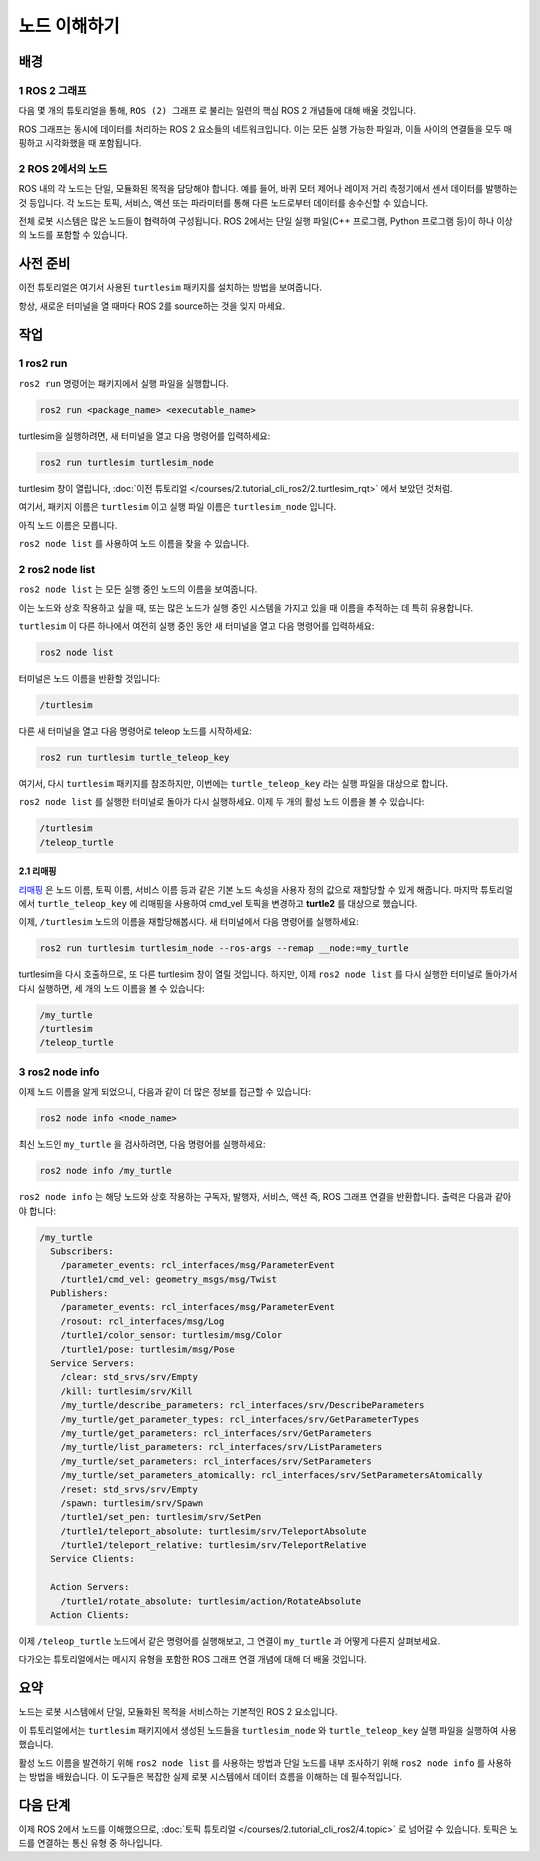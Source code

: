 노드 이해하기
=============


배경
----

1 ROS 2 그래프
^^^^^^^^^^^^^^^

다음 몇 개의 튜토리얼을 통해, ``ROS (2) 그래프`` 로 불리는 일련의 핵심 ROS 2 개념들에 대해 배울 것입니다.

ROS 그래프는 동시에 데이터를 처리하는 ROS 2 요소들의 네트워크입니다.
이는 모든 실행 가능한 파일과, 이들 사이의 연결들을 모두 매핑하고 시각화했을 때 포함됩니다.

2 ROS 2에서의 노드
^^^^^^^^^^^^^^^^^^

ROS 내의 각 노드는 단일, 모듈화된 목적을 담당해야 합니다. 예를 들어, 바퀴 모터 제어나 레이저 거리 측정기에서 센서 데이터를 발행하는 것 등입니다.
각 노드는 토픽, 서비스, 액션 또는 파라미터를 통해 다른 노드로부터 데이터를 송수신할 수 있습니다.

.. image:: /_images/node/node_topic_service.gif

전체 로봇 시스템은 많은 노드들이 협력하여 구성됩니다.
ROS 2에서는 단일 실행 파일(C++ 프로그램, Python 프로그램 등)이 하나 이상의 노드를 포함할 수 있습니다.

사전 준비
---------

이전 튜토리얼은 여기서 사용된 ``turtlesim`` 패키지를 설치하는 방법을 보여줍니다.

항상, 새로운 터미널을 열 때마다 ROS 2를 source하는 것을 잊지 마세요.

작업
----

1 ros2 run
^^^^^^^^^^

``ros2 run`` 명령어는 패키지에서 실행 파일을 실행합니다.

.. code-block:: bash

    ros2 run <package_name> <executable_name>

turtlesim을 실행하려면, 새 터미널을 열고 다음 명령어를 입력하세요:

.. code-block:: bash

    ros2 run turtlesim turtlesim_node

turtlesim 창이 열립니다, :doc:`이전 튜토리얼 </courses/2.tutorial_cli_ros2/2.turtlesim_rqt>` 에서 보았던 것처럼.

여기서, 패키지 이름은 ``turtlesim`` 이고 실행 파일 이름은 ``turtlesim_node`` 입니다.

아직 노드 이름은 모릅니다. 

``ros2 node list`` 를 사용하여 노드 이름을 찾을 수 있습니다.

2 ros2 node list
^^^^^^^^^^^^^^^^

``ros2 node list`` 는 모든 실행 중인 노드의 이름을 보여줍니다.

이는 노드와 상호 작용하고 싶을 때, 또는 많은 노드가 실행 중인 시스템을 가지고 있을 때 이름을 추적하는 데 특히 유용합니다.

``turtlesim`` 이 다른 하나에서 여전히 실행 중인 동안 새 터미널을 열고 다음 명령어를 입력하세요:

.. code-block:: bash

    ros2 node list

터미널은 노드 이름을 반환할 것입니다:

.. code-block:: bash

  /turtlesim

다른 새 터미널을 열고 다음 명령어로 teleop 노드를 시작하세요:

.. code-block:: bash

    ros2 run turtlesim turtle_teleop_key

여기서, 다시 ``turtlesim`` 패키지를 참조하지만, 이번에는 ``turtle_teleop_key`` 라는 실행 파일을 대상으로 합니다.

``ros2 node list`` 를 실행한 터미널로 돌아가 다시 실행하세요.
이제 두 개의 활성 노드 이름을 볼 수 있습니다:

.. code-block:: bash

  /turtlesim
  /teleop_turtle

2.1 리매핑
~~~~~~~~~~

`리매핑 <https://design.ros2.org/articles/ros_command_line_arguments.html#name-remapping-rules>`__ 은 노드 이름, 토픽 이름, 서비스 이름 등과 같은 기본 노드 속성을 사용자 정의 값으로 재할당할 수 있게 해줍니다.
마지막 튜토리얼에서 ``turtle_teleop_key`` 에 리매핑을 사용하여 cmd_vel 토픽을 변경하고 **turtle2** 를 대상으로 했습니다.

이제, ``/turtlesim`` 노드의 이름을 재할당해봅시다.
새 터미널에서 다음 명령어를 실행하세요:

.. code-block:: bash

  ros2 run turtlesim turtlesim_node --ros-args --remap __node:=my_turtle

turtlesim을 다시 호출하므로, 또 다른 turtlesim 창이 열릴 것입니다.
하지만, 이제 ``ros2 node list`` 를 다시 실행한 터미널로 돌아가서 다시 실행하면, 세 개의 노드 이름을 볼 수 있습니다:

.. code-block:: bash

    /my_turtle
    /turtlesim
    /teleop_turtle

3 ros2 node info
^^^^^^^^^^^^^^^^

이제 노드 이름을 알게 되었으니, 다음과 같이 더 많은 정보를 접근할 수 있습니다:

.. code-block:: bash

    ros2 node info <node_name>

최신 노드인 ``my_turtle`` 을 검사하려면, 다음 명령어를 실행하세요:

.. code-block:: bash

    ros2 node info /my_turtle

``ros2 node info`` 는 해당 노드와 상호 작용하는 구독자, 발행자, 서비스, 액션 즉, ROS 그래프 연결을 반환합니다.
출력은 다음과 같아야 합니다:

.. code-block:: bash

  /my_turtle
    Subscribers:
      /parameter_events: rcl_interfaces/msg/ParameterEvent
      /turtle1/cmd_vel: geometry_msgs/msg/Twist
    Publishers:
      /parameter_events: rcl_interfaces/msg/ParameterEvent
      /rosout: rcl_interfaces/msg/Log
      /turtle1/color_sensor: turtlesim/msg/Color
      /turtle1/pose: turtlesim/msg/Pose
    Service Servers:
      /clear: std_srvs/srv/Empty
      /kill: turtlesim/srv/Kill
      /my_turtle/describe_parameters: rcl_interfaces/srv/DescribeParameters
      /my_turtle/get_parameter_types: rcl_interfaces/srv/GetParameterTypes
      /my_turtle/get_parameters: rcl_interfaces/srv/GetParameters
      /my_turtle/list_parameters: rcl_interfaces/srv/ListParameters
      /my_turtle/set_parameters: rcl_interfaces/srv/SetParameters
      /my_turtle/set_parameters_atomically: rcl_interfaces/srv/SetParametersAtomically
      /reset: std_srvs/srv/Empty
      /spawn: turtlesim/srv/Spawn
      /turtle1/set_pen: turtlesim/srv/SetPen
      /turtle1/teleport_absolute: turtlesim/srv/TeleportAbsolute
      /turtle1/teleport_relative: turtlesim/srv/TeleportRelative
    Service Clients:

    Action Servers:
      /turtle1/rotate_absolute: turtlesim/action/RotateAbsolute
    Action Clients:

이제 ``/teleop_turtle`` 노드에서 같은 명령어를 실행해보고, 그 연결이 ``my_turtle`` 과 어떻게 다른지 살펴보세요.

다가오는 튜토리얼에서는 메시지 유형을 포함한 ROS 그래프 연결 개념에 대해 더 배울 것입니다.

요약
----

노드는 로봇 시스템에서 단일, 모듈화된 목적을 서비스하는 기본적인 ROS 2 요소입니다.

이 튜토리얼에서는 ``turtlesim`` 패키지에서 생성된 노드들을 ``turtlesim_node`` 와 ``turtle_teleop_key`` 실행 파일을 실행하여 사용했습니다.

활성 노드 이름을 발견하기 위해 ``ros2 node list`` 를 사용하는 방법과 단일 노드를 내부 조사하기 위해 ``ros2 node info`` 를 사용하는 방법을 배웠습니다.
이 도구들은 복잡한 실제 로봇 시스템에서 데이터 흐름을 이해하는 데 필수적입니다.

다음 단계
---------

이제 ROS 2에서 노드를 이해했으므로, :doc:`토픽 튜토리얼 </courses/2.tutorial_cli_ros2/4.topic>` 로 넘어갈 수 있습니다.
토픽은 노드를 연결하는 통신 유형 중 하나입니다.
